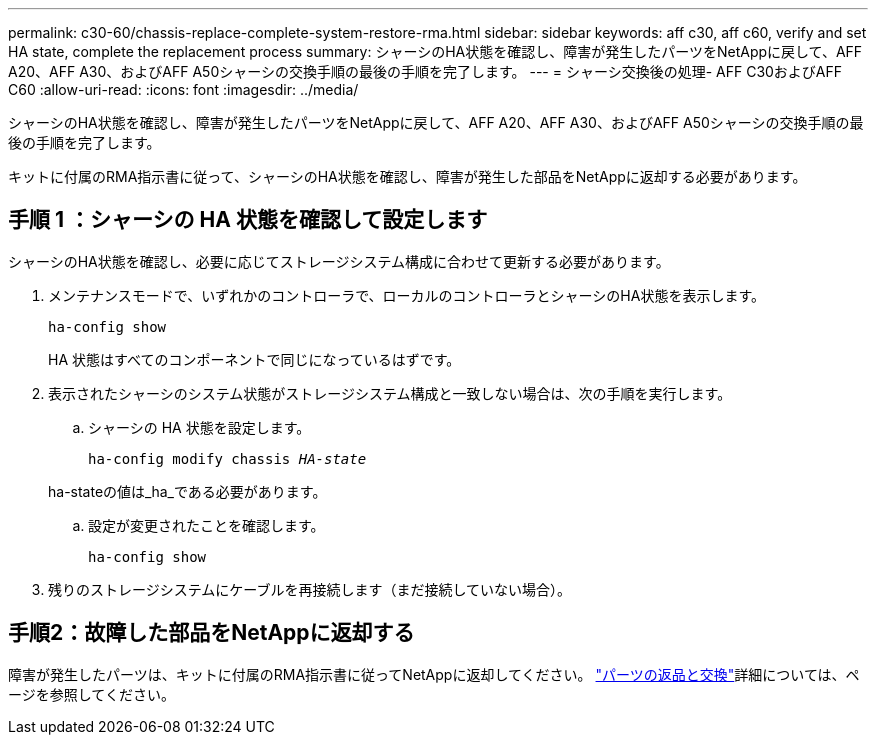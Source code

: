 ---
permalink: c30-60/chassis-replace-complete-system-restore-rma.html 
sidebar: sidebar 
keywords: aff c30, aff c60, verify and set HA state, complete the replacement process 
summary: シャーシのHA状態を確認し、障害が発生したパーツをNetAppに戻して、AFF A20、AFF A30、およびAFF A50シャーシの交換手順の最後の手順を完了します。 
---
= シャーシ交換後の処理- AFF C30およびAFF C60
:allow-uri-read: 
:icons: font
:imagesdir: ../media/


[role="lead"]
シャーシのHA状態を確認し、障害が発生したパーツをNetAppに戻して、AFF A20、AFF A30、およびAFF A50シャーシの交換手順の最後の手順を完了します。

キットに付属のRMA指示書に従って、シャーシのHA状態を確認し、障害が発生した部品をNetAppに返却する必要があります。



== 手順 1 ：シャーシの HA 状態を確認して設定します

シャーシのHA状態を確認し、必要に応じてストレージシステム構成に合わせて更新する必要があります。

. メンテナンスモードで、いずれかのコントローラで、ローカルのコントローラとシャーシのHA状態を表示します。
+
`ha-config show`

+
HA 状態はすべてのコンポーネントで同じになっているはずです。

. 表示されたシャーシのシステム状態がストレージシステム構成と一致しない場合は、次の手順を実行します。
+
.. シャーシの HA 状態を設定します。
+
`ha-config modify chassis _HA-state_`

+
ha-stateの値は_ha_である必要があります。

.. 設定が変更されたことを確認します。
+
`ha-config show`



. 残りのストレージシステムにケーブルを再接続します（まだ接続していない場合）。




== 手順2：故障した部品をNetAppに返却する

障害が発生したパーツは、キットに付属のRMA指示書に従ってNetAppに返却してください。 https://mysupport.netapp.com/site/info/rma["パーツの返品と交換"]詳細については、ページを参照してください。
